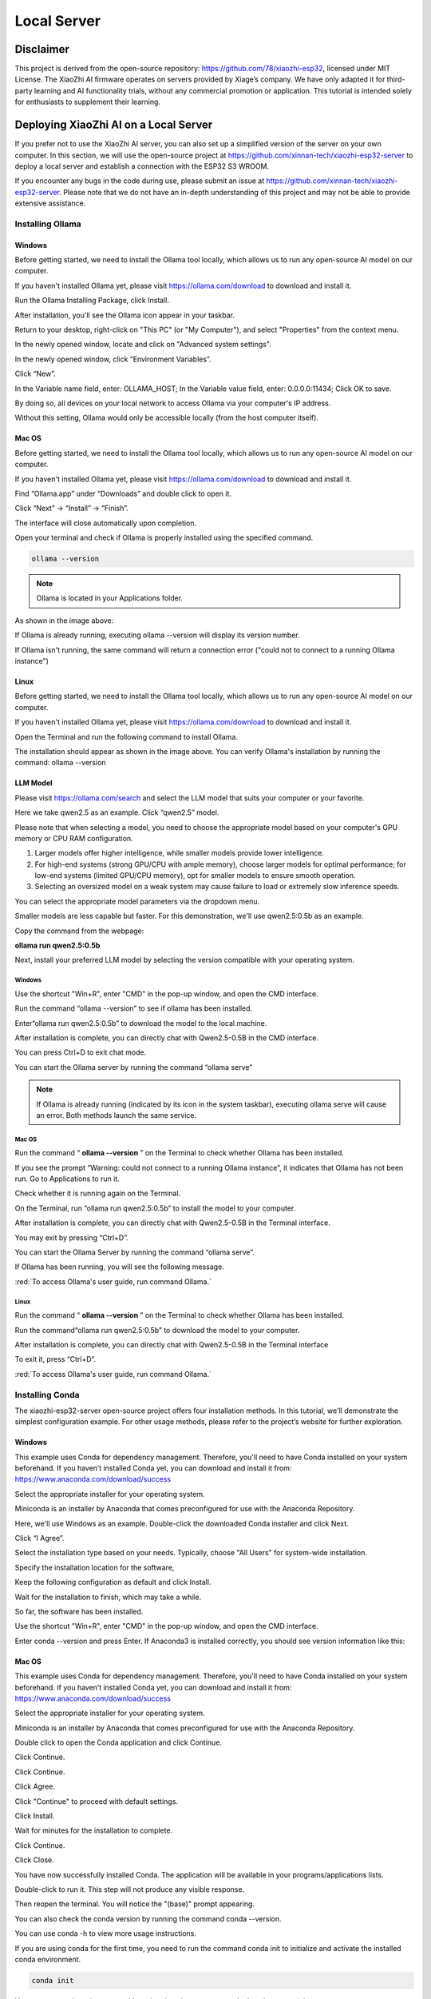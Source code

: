 ##############################################################################
Local Server
##############################################################################

Disclaimer 
******************************

This project is derived from the open-source repository: https://github.com/78/xiaozhi-esp32, licensed under MIT License. The XiaoZhi AI firmware operates on servers provided by Xiage’s company. We have only adapted it for third-party learning and AI functionality trials, without any commercial promotion or application. This tutorial is intended solely for enthusiasts to supplement their learning. 

Deploying XiaoZhi AI on a Local Server
**************************************************

If you prefer not to use the XiaoZhi AI server, you can also set up a simplified version of the server on your own computer. In this section, we will use the open-source project at https://github.com/xinnan-tech/xiaozhi-esp32-server to deploy a local server and establish a connection with the ESP32 S3 WROOM. 

If you encounter any bugs in the code during use, please submit an issue at https://github.com/xinnan-tech/xiaozhi-esp32-server. Please note that we do not have an in-depth understanding of this project and may not be able to provide extensive assistance.

Installing Ollama
=================================

Windows
-------------------------------

Before getting started, we need to install the Ollama tool locally, which allows us to run any open-source AI model on our computer.

If you haven't installed Ollama yet, please visit https://ollama.com/download to download and install it.

.. image:: ../_static/imgs/Local_Server/Chapter03_00.png
    :align: center

Run the Ollama Installing Package, click Install.

.. image:: ../_static/imgs/Local_Server/Chapter03_01.png
    :align: center

After installation, you'll see the Ollama icon appear in your taskbar.

.. image:: ../_static/imgs/Local_Server/Chapter03_02.png
    :align: center

Return to your desktop, right-click on "This PC" (or "My Computer"), and select "Properties" from the context menu.

.. image:: ../_static/imgs/Local_Server/Chapter03_03.png
    :align: center

In the newly opened window, locate and click on "Advanced system settings".

.. image:: ../_static/imgs/Local_Server/Chapter03_04.png
    :align: center

In the newly opened window, click “Environment Variables”.

.. image:: ../_static/imgs/Local_Server/Chapter03_05.png
    :align: center

Click “New”.

.. image:: ../_static/imgs/Local_Server/Chapter03_06.png
    :align: center

In the Variable name field, enter: OLLAMA_HOST; In the Variable value field, enter: 0.0.0.0:11434; Click OK to save.

By doing so, all devices on your local network to access Ollama via your computer's IP address.

Without this setting, Ollama would only be accessible locally (from the host computer itself).

.. image:: ../_static/imgs/Local_Server/Chapter03_07.png
    :align: center

Mac OS
-------------------------------

Before getting started, we need to install the Ollama tool locally, which allows us to run any open-source AI model on our computer.

If you haven't installed Ollama yet, please visit https://ollama.com/download to download and install it.

.. image:: ../_static/imgs/Local_Server/Chapter03_08.png
    :align: center

Find “Ollama.app” under “Downloads” and double click to open it.

.. image:: ../_static/imgs/Local_Server/Chapter03_09.png
    :align: center

Click “Next” -> “Install” -> “Finish”.

.. image:: ../_static/imgs/Local_Server/Chapter03_10.png
    :align: center

The interface will close automatically upon completion.

Open your terminal and check if Ollama is properly installed using the specified command.

.. code-block:: 
    
    ollama --version

.. image:: ../_static/imgs/Local_Server/Chapter03_11.png
    :align: center

.. note::
    
    Ollama is located in your Applications folder. 

As shown in the image above:

If Ollama is already running, executing ollama --version will display its version number.

If Ollama isn't running, the same command will return a connection error ("could not to connect to a running Ollama instance")

Linux 
-------------------------------

Before getting started, we need to install the Ollama tool locally, which allows us to run any open-source AI model on our computer.

If you haven't installed Ollama yet, please visit https://ollama.com/download to download and install it.

.. image:: ../_static/imgs/Local_Server/Chapter03_12.png
    :align: center

Open the Terminal and run the following command to install Ollama.

.. image:: ../_static/imgs/Local_Server/Chapter03_13.png
    :align: center

The installation should appear as shown in the image above. You can verify Ollama's installation by running the command: ollama --version

.. image:: ../_static/imgs/Local_Server/Chapter03_14.png
    :align: center

LLM Model
-------------------------------

Please visit https://ollama.com/search and select the LLM model that suits your computer or your favorite.

.. image:: ../_static/imgs/Local_Server/Chapter03_15.png
    :align: center

Here we take qwen2.5 as an example. Click “qwen2.5” model.

.. image:: ../_static/imgs/Local_Server/Chapter03_16.png
    :align: center

Please note that when selecting a model, you need to choose the appropriate model based on your computer's GPU memory or CPU RAM configuration.  

1. Larger models offer higher intelligence, while smaller models provide lower intelligence.

2. For high-end systems (strong GPU/CPU with ample memory), choose larger models for optimal performance; for low-end systems (limited GPU/CPU memory), opt for smaller models to ensure smooth operation.

3. Selecting an oversized model on a weak system may cause failure to load or extremely slow inference speeds.

You can select the appropriate model parameters via the dropdown menu.

.. image:: ../_static/imgs/Local_Server/Chapter03_17.png
    :align: center

Smaller models are less capable but faster. For this demonstration, we'll use qwen2.5:0.5b as an example. 

Copy the command from the webpage:

**ollama run qwen2.5:0.5b**

.. image:: ../_static/imgs/Local_Server/Chapter03_18.png
    :align: center

Next, install your preferred LLM model by selecting the version compatible with your operating system.

Windows
,,,,,,,,,,,,,,,,,,,,,,,,,,,,,,,,,,,,,,,,

Use the shortcut "Win+R", enter "CMD" in the pop-up window, and open the CMD interface.

.. image:: ../_static/imgs/Local_Server/Chapter03_19.png
    :align: center

Run the command “ollama --version” to see if ollama has been installed.

.. image:: ../_static/imgs/Local_Server/Chapter03_20.png
    :align: center

Enter“ollama run qwen2.5:0.5b” to download the model to the local.machine.

.. image:: ../_static/imgs/Local_Server/Chapter03_21.png
    :align: center

After installation is complete, you can directly chat with Qwen2.5-0.5B in the CMD interface.

.. image:: ../_static/imgs/Local_Server/Chapter03_22.png
    :align: center

You can press Ctrl+D to exit chat mode.

You can start the Ollama server by running the command “ollama serve”

.. image:: ../_static/imgs/Local_Server/Chapter03_23.png
    :align: center

.. note::
    
    If Ollama is already running (indicated by its icon in the system taskbar), executing ollama serve will cause an error. Both methods launch the same service.

.. image:: ../_static/imgs/Local_Server/Chapter03_24.png
    :align: center

Mac OS
,,,,,,,,,,,,,,,,,,,,,,,,,,,,,,,,,,,,,,,,

Run the command “ **ollama --version** ” on the Terminal to check whether Ollama has been installed.

.. image:: ../_static/imgs/Local_Server/Chapter03_25.png
    :align: center

If you see the prompt “Warning: could not connect to a running Ollama instance”, it indicates that Ollama has not been run. Go to Applications to run it.

.. image:: ../_static/imgs/Local_Server/Chapter03_26.png
    :align: center

Check whether it is running again on the Terminal.

.. image:: ../_static/imgs/Local_Server/Chapter03_27.png
    :align: center

On the Terminal, run “ollama run qwen2.5:0.5b” to install the model to your computer.

.. image:: ../_static/imgs/Local_Server/Chapter03_28.png
    :align: center

After installation is complete, you can directly chat with Qwen2.5-0.5B in the Terminal interface.

.. image:: ../_static/imgs/Local_Server/Chapter03_29.png
    :align: center

You may exit by pressing “Ctrl+D”.

You can start the Ollama Server by running the command “ollama serve”.

.. image:: ../_static/imgs/Local_Server/Chapter03_30.png
    :align: center

If Ollama has been running, you will see the following message.

.. image:: ../_static/imgs/Local_Server/Chapter03_31.png
    :align: center

:red:`To access Ollama's user guide, run command Ollama.`

Linux
,,,,,,,,,,,,,,,,,,,,,,,,,,,,,,,,,,,,,,,,

Run the command “ **ollama --version** ” on the Terminal to check whether Ollama has been installed.

.. image:: ../_static/imgs/Local_Server/Chapter03_32.png
    :align: center

Run the command“ollama run qwen2.5:0.5b” to download the model to your computer.

.. image:: ../_static/imgs/Local_Server/Chapter03_33.png
    :align: center

After installation is complete, you can directly chat with Qwen2.5-0.5B in the Terminal interface

.. image:: ../_static/imgs/Local_Server/Chapter03_34.png
    :align: center

To exit it, press “Ctrl+D”.

:red:`To access Ollama's user guide, run command Ollama.`

.. image:: ../_static/imgs/Local_Server/Chapter03_35.png
    :align: center

Installing Conda
==============================

The xiaozhi-esp32-server open-source project offers four installation methods. In this tutorial, we'll demonstrate the simplest configuration example. For other usage methods, please refer to the project’s website for further exploration.

Windows
------------------------------

This example uses Conda for dependency management. Therefore, you'll need to have Conda installed on your system beforehand. If you haven’t installed Conda yet, you can download and install it from: https://www.anaconda.com/download/success

Select the appropriate installer for your operating system.

Miniconda is an installer by Anaconda that comes preconfigured for use with the Anaconda Repository.

.. image:: ../_static/imgs/Local_Server/Chapter03_36.png
    :align: center

Here, we'll use Windows as an example. Double-click the downloaded Conda installer and click Next.

.. image:: ../_static/imgs/Local_Server/Chapter03_37.png
    :align: center

Click “I Agree”.

.. image:: ../_static/imgs/Local_Server/Chapter03_38.png
    :align: center

Select the installation type based on your needs. Typically, choose "All Users" for system-wide installation.

.. image:: ../_static/imgs/Local_Server/Chapter03_39.png
    :align: center

Specify the installation location for the software,

.. image:: ../_static/imgs/Local_Server/Chapter03_40.png
    :align: center

Keep the following configuration as default and click Install.

.. image:: ../_static/imgs/Local_Server/Chapter03_41.png
    :align: center

Wait for the installation to finish, which may take a while.

.. image:: ../_static/imgs/Local_Server/Chapter03_42.png
    :align: center

So far, the software has been installed.

.. image:: ../_static/imgs/Local_Server/Chapter03_43.png
    :align: center

Use the shortcut "Win+R", enter "CMD" in the pop-up window, and open the CMD interface.

.. image:: ../_static/imgs/Local_Server/Chapter03_44.png
    :align: center

Enter conda --version and press Enter. If Anaconda3 is installed correctly, you should see version information like this:

.. image:: ../_static/imgs/Local_Server/Chapter03_45.png
    :align: center

Mac OS
-------------------------------

This example uses Conda for dependency management. Therefore, you'll need to have Conda installed on your system beforehand. If you haven’t installed Conda yet, you can download and install it from: https://www.anaconda.com/download/success 

Select the appropriate installer for your operating system.

Miniconda is an installer by Anaconda that comes preconfigured for use with the Anaconda Repository.

.. image:: ../_static/imgs/Local_Server/Chapter03_46.png
    :align: center

Double click to open the Conda application and click Continue.

.. image:: ../_static/imgs/Local_Server/Chapter03_47.png
    :align: center

Click Continue.

.. image:: ../_static/imgs/Local_Server/Chapter03_48.png
    :align: center

Click Continue.

.. image:: ../_static/imgs/Local_Server/Chapter03_49.png
    :align: center

Click Agree.

.. image:: ../_static/imgs/Local_Server/Chapter03_50.png
    :align: center

Click "Continue" to proceed with default settings.

.. image:: ../_static/imgs/Local_Server/Chapter03_51.png
    :align: center

Click Install.

.. image:: ../_static/imgs/Local_Server/Chapter03_52.png
    :align: center

Wait for minutes for the installation to complete.

.. image:: ../_static/imgs/Local_Server/Chapter03_53.png
    :align: center

Click Continue.

.. image:: ../_static/imgs/Local_Server/Chapter03_54.png
    :align: center

Click Close.

.. image:: ../_static/imgs/Local_Server/Chapter03_55.png
    :align: center

You have now successfully installed Conda. The application will be available in your programs/applications lists.

.. image:: ../_static/imgs/Local_Server/Chapter03_56.png
    :align: center

Double-click to run it. This step will not produce any visible response.

Then reopen the terminal. You will notice the "(base)" prompt appearing.

You can also check the conda version by running the command conda --version.

.. image:: ../_static/imgs/Local_Server/Chapter03_57.png
    :align: center

You can use conda -h to view more usage instructions. 

.. image:: ../_static/imgs/Local_Server/Chapter03_58.png
    :align: center

If you are using conda for the first time, you need to run the command conda init to initialize and activate the installed conda environment.

.. code-block:: console
    
    conda init

You can use conda activate to enable a virtual environment, or conda deactivate to exit it.

.. code-block:: console
    
    conda activate
    conda deactivate

.. image:: ../_static/imgs/Local_Server/Chapter03_59.png
    :align: center

To automatically activate the conda environment upon terminal launch, use: **conda config --set auto_activate_base true**

To disable this auto-activation, use: **conda config --set auto_activate_base false**

.. code-block:: console
    
    conda config --set auto_activate_base false
    conda config --set auto_activate_base true

Linux
-------------------------------------

This example uses Conda for dependency management. Therefore, you'll need to have Conda installed on your system beforehand. If you haven’t installed Conda yet, you can download and install it from: https://www.anaconda.com/download/success 

Select the appropriate installer for your operating system.

Miniconda is an installer by Anaconda that comes preconfigured for use with the Anaconda Repository.

.. image:: ../_static/imgs/Local_Server/Chapter03_60.png
    :align: center

The downloaded file here is named "Anaconda3-2024.10-1-Linux-x86_64.sh". Note that the filename may vary across different computers.

To install Anaconda, open a terminal and execute the following command:

.. code-block:: console
    
    sh Anaconda3-2024.10-1-Linux-x86_64.sh

Keep pressing the Enter key and release it until you see the prompt as shown below. Type “Yes”.

.. image:: ../_static/imgs/Local_Server/Chapter03_61.png
    :align: center

Select where to install the application and press Enter. You may use the default location.

.. image:: ../_static/imgs/Local_Server/Chapter03_62.png
    :align: center

The installation requires an internet connection. Please ensure you have a stable network connection and wait patiently for a few minutes until the following prompt appears on your screen.

.. note:: 
    
    You will need to type Yes to proceed.

.. image:: ../_static/imgs/Local_Server/Chapter03_63.png
    :align: center

The appearance of the following prompt indicates that conda has been successfully installed.

.. image:: ../_static/imgs/Local_Server/Chapter03_64.png
    :align: center

To automatically activate the conda environment upon terminal launch, use: conda config --set auto_activate_base true

To disable this auto-activation, use: conda config --set auto_activate_base false 

.. code-block:: console
    
    conda config --set auto_activate_base false
    conda config --set auto_activate_base true

We do not recommend auto-activation. Therefore, run “conda config --set auto_activate_base false”

.. image:: ../_static/imgs/Local_Server/Chapter03_65.png
    :align: center

Reopen the Terminal, run the command conda --version to check the conda version.

.. code-block:: console
    
    conda --version

.. image:: ../_static/imgs/Local_Server/Chapter03_66.png
    :align: center

The following two commands allow you to activate or exit the conda virtual environment.

.. code-block:: console
    
    onda activate
    onda deactivate

.. image:: ../_static/imgs/Local_Server/Chapter03_67.png
    :align: center

If you see the following error when checking the conda version,

.. code-block:: console
    
    conda -version

.. image:: ../_static/imgs/Local_Server/Chapter03_68.png
    :align: center

it indicates that while Conda is installed, it hasn't been added to your PATH environment variable.

Please follow these steps to add Conda to your PATH:

Edit the "**.bashrc**" file using nano:

 cd ~
    sudo nano ./.bashrc

.. image:: ../_static/imgs/Local_Server/Chapter03_69.png
    :align: center

Add the following contents to the end of the file.

export PATH=”$HOME/anaconda3/bin:$PATH”

.. image:: ../_static/imgs/Local_Server/Chapter03_70.png
    :align: center

Press “Ctrl+O” to save the file and “Ctrl+X” to exit editing.

Run the source command to have it take effect, and check the conda version again.

.. code-block:: console
    
    source ./.bashrc
    conda --version

.. image:: ../_static/imgs/Local_Server/Chapter03_71.png
    :align: center

Deploying Virtual Environment
===================================

**Please note that the commands for deploying virtual environments are universal across Windows, Mac, and Ubuntu systems. The examples shown here use Windows, but the same operations apply to other platforms.**

Open the CMD/Terminal interface, run the following command to create a virtual environment named "xiaozhi-esp32-server" with Python 3.10 pre-installed.

.. code-block:: console
    
    conda create -n xiaozhi-esp32-server python=3.10 -y

.. image:: ../_static/imgs/Local_Server/Chapter03_72.png
    :align: center

When you see the following messages, it indicates that the virtual environment has been created.

.. image:: ../_static/imgs/Local_Server/Chapter03_73.png
    :align: center

To delete the virtual environment, run the following command:

.. code-block:: console
    
    conda remove -n xiaozhi-esp32-server --all -y

.. image:: ../_static/imgs/Local_Server/Chapter03_74.png
    :align: center

You can also use the following two commands to activate or exit the virtual environment.

.. code-block:: console
    
    conda activate xiaozhi-esp32-server
    conda deactivate

.. image:: ../_static/imgs/Local_Server/Chapter03_75.png
    :align: center

:red:`Important Note:`

:red:`If you receive a prompt suggesting to run conda init when activating your environment, execute “conda init” and restart your terminal for changes to take effect`

Deploying xiaozhi-esp32-server
====================================

If you're a Windows user, open the Command Prompt (CMD). 

For macOS or Ubuntu users, launch the Terminal instead.

The tutorial primarily uses Windows screenshots for demonstration. Where differences exist, we'll provide corresponding examples from other operating systems.

Activate the virtual environment.

.. code-block:: console
    
    conda activate xiaozhi-esp32-server

.. image:: ../_static/imgs/Local_Server/Chapter03_76.png
    :align: center

Install libopus under the virtual environment.

.. code-block:: console
    
    conda install libopus -y

.. image:: ../_static/imgs/Local_Server/Chapter03_77.png
    :align: center

Install ffmpeg under the virtual environment.

.. code-block:: console
    
    conda install ffmpeg -y

.. image:: ../_static/imgs/Local_Server/Chapter03_78.png
    :align: center

Install git under the virtual environment.

.. code-block:: console
    
    conda install git -y

.. image:: ../_static/imgs/Local_Server/Chapter03_79.png
    :align: center

Use the git clone command to download the source code of the server.

.. code-block:: console
    
    git clone https://github.com/Freenove/Freenove_Xiaozhi_ESP32_Server.git

.. image:: ../_static/imgs/Local_Server/Chapter03_80.png
    :align: center

Navigate to the server's source code directory.

Windows users: Use backslashes (\) in paths

.. code-block:: console
    
    cd Freenove_Xiaozhi_ESP32_Server\\main\\xiaozhi-server

.. image:: ../_static/imgs/Local_Server/Chapter03_81.png
    :align: center

Mac or Linux users: Use forward slashes (/) in paths
    
.. code-block:: console
    
    cd Freenove_Xiaozhi_ESP32_Server/main/xiaozhi-server

.. image:: ../_static/imgs/Local_Server/Chapter03_82.png
    :align: center

Install the required libraries for the server source code.

This process may take some time — ensure you have a stable internet connection and do not interrupt the installation.

.. code-block:: console
    
    pip config set global.index-url https://mirrors.aliyun.com/pypi/simple/
    pip install -r requirements.txt

.. image:: ../_static/imgs/Local_Server/Chapter03_83.png
    :align: center

The installation is complete when the output matches the following screenshot.

.. image:: ../_static/imgs/Local_Server/Chapter03_84.png
    :align: center

Install the voice model.

.. code-block:: console
    
    git clone https://www.modelscope.cn/iic/SenseVoiceSmall.git

.. image:: ../_static/imgs/Local_Server/Chapter03_85.png
    :align: center

Use the copy command to copy the model.pt file from SenseVoiceSmall to the models/SenseVoiceSmall folder.

If you are a Windows user, use the copy command.

.. code-block:: console
    
    copy .\\SenseVoiceSmall\\model.pt .\\models\\SenseVoiceSmall\\

.. image:: ../_static/imgs/Local_Server/Chapter03_86.png
    :align: center

If you are a Mac or Linux user, use the cp command.

.. code-block:: console
    
    cp ./SenseVoiceSmall/model.pt ./models/SenseVoiceSmall/

.. image:: ../_static/imgs/Local_Server/Chapter03_87.png
    :align: center

Entering the command "mkdir data && copy config.yaml data.config.yaml" in the CMD interface, it will create a folder named "data" in the xiaozhi-server and copy the "config.yaml" file from the current directory into the "data" folder, renaming it as ".config.yaml".

If you are a Windows user, please execute:

.. code-block:: console
    
    mkdir data && copy config.yaml data\\.config.yaml

.. image:: ../_static/imgs/Local_Server/Chapter03_88.png
    :align: center

If you are a MAC/Linux user, run the following one:

.. code-block:: console
    
    mkdir data && cp config.yaml data/.config.yaml

.. image:: ../_static/imgs/Local_Server/Chapter03_89.png
    :align: center

Open and modify the config.yaml.

On Windows, run:

.. code-block:: console
    
    code .\\data\\.config.yaml

On Mac/Linunx. Run:

.. code-block:: console
    
    code ./data/.config.yaml

.. note::
    
    :red:`If your VSCode is not properly installed, running the command may result in an error. You can also manually open this file using VSCode.`

Find “ **selected_module:** , change “ **LLM: ChatGLMLLM** ” to “ **LLM: OllamaLLM** ”

.. image:: ../_static/imgs/Local_Server/Chapter03_90.png
    :align: center

Find “ **OllamaLLM:** ” under “ **LLM:** ” , change “ **model_name: qwen2.5** ” to “ **model_name: qwen2.5:0.5b** ”. 

.. image:: ../_static/imgs/Local_Server/Chapter03_91.png
    :align: center

Save and exit the file.

You can also choose other models, such as the default ChatGLM-LLM. Please note that configuring different LLM models requires you to explore and set them up manually.

Run the xiaozhi-esp32-server code.

.. code-block:: console
    
    python app.py

.. note:: 
    
    The server will now show an access port—remember it, as you'll need it later in the tutorial.

.. image:: ../_static/imgs/Local_Server/Chapter03_92.png
    :align: center

At this point, you can use a browser to open the HTML file located in xiaozhi-esp32-server\\main\\xiaozhi-server\\test.

The testing steps are as follows.

.. image:: ../_static/imgs/Local_Server/Chapter03_93.png
    :align: center

Click “连接”.

.. image:: ../_static/imgs/Local_Server/Chapter03_94.png
    :align: center

Test xiaozhi-esp32-server by typing any message and clicking "Send".

.. image:: ../_static/imgs/Local_Server/Chapter03_95.png
    :align: center

If the server is running properly, you can start chatting with it.

.. image:: ../_static/imgs/Local_Server/Chapter03_96.png
    :align: center

Important: Both xiaozhi-esp32-server and Ollama must be running simultaneously. If Ollama is not active, you'll see an error message like the example below.

.. image:: ../_static/imgs/Local_Server/Chapter03_97.png
    :align: center

You can refer to :ref:`LLM Model <fnk0102/codes/tutorial/local_server:llm model>` to run Ollama.

Visiting xiaozhi-esp-server via ESP32S3
***************************************************

Please note that in the previous code, we explained the configuration of the XiaoZhi AI code. In this chapter, we need to modify the project configuration to enable the ESP32S3 to access the local server of xiaozhi-esp32-server.

Open Visual Studio Code and select the previous xiaozhi-esp32 project. Click on the SDK Configuration Editor (menuconfig).

.. image:: ../_static/imgs/Local_Server/Chapter03_98.png
    :align: center

Set the Connection Type to “Websocket”, and type in the access port that the xiaozhi-esp32-server previously printed to connect.

.. image:: ../_static/imgs/Local_Server/Chapter03_99.png
    :align: center

Click save and compile the code again, as shown below.

.. image:: ../_static/imgs/Local_Server/Chapter03_100.png
    :align: center

Click “Build Project” at the bottom of the interface to compile to code.

.. image:: ../_static/imgs/Local_Server/Chapter03_101.png
    :align: center

Click “Flash Device” at the bottom to upload the code to the ESP32S3.

.. image:: ../_static/imgs/Local_Server/Chapter03_102.png
    :align: center

Congratulations! You have now completed the setup for XiaoZhi AI. Simply say "Hi, ESP" into the microphone to start chatting with your local server.

.. note::
    
    The local server requires high-performance hardware. If your PC isn't very powerful, try using LLM APIs from big tech firms, as they are less demanding on your system.